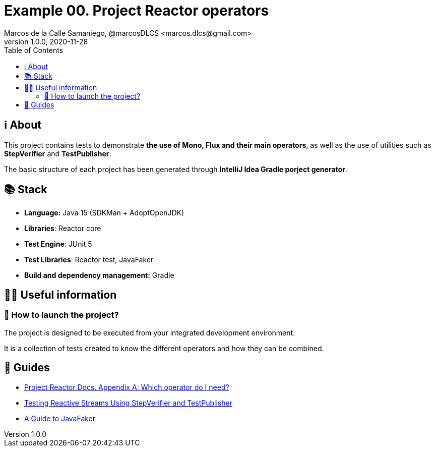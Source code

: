 = Example 00. Project Reactor operators
Marcos de la Calle Samaniego, @marcosDLCS <marcos.dlcs@gmail.com>
v1.0.0, 2020-11-28
:toc:

== ℹ️ About

This project contains tests to demonstrate *the use of Mono, Flux and their main operators*, as well as the use of utilities such as *StepVerifier* and *TestPublisher*.

The basic structure of each project has been generated through *IntelliJ Idea Gradle porject generator*.

== 📚 Stack

* *Language:* Java 15 (SDKMan + AdoptOpenJDK)
* *Libraries*: Reactor core
* *Test Engine*: JUnit 5
* *Test Libraries*: Reactor test, JavaFaker
* *Build and dependency management:* Gradle

== 💁‍♀️ Useful information

=== 🚀 How to launch the project?

The project is designed to be executed from your integrated development environment.

It is a collection of tests created to know the different operators and how they can be combined.

== 🦮 Guides

* https://projectreactor.io/docs/core/release/reference/#which-operator[Project Reactor Docs. Appendix A: Which operator do I need?]
* https://www.baeldung.com/reactive-streams-step-verifier-test-publisher[Testing Reactive Streams Using StepVerifier and TestPublisher]
* https://www.baeldung.com/java-faker[A Guide to JavaFaker]
